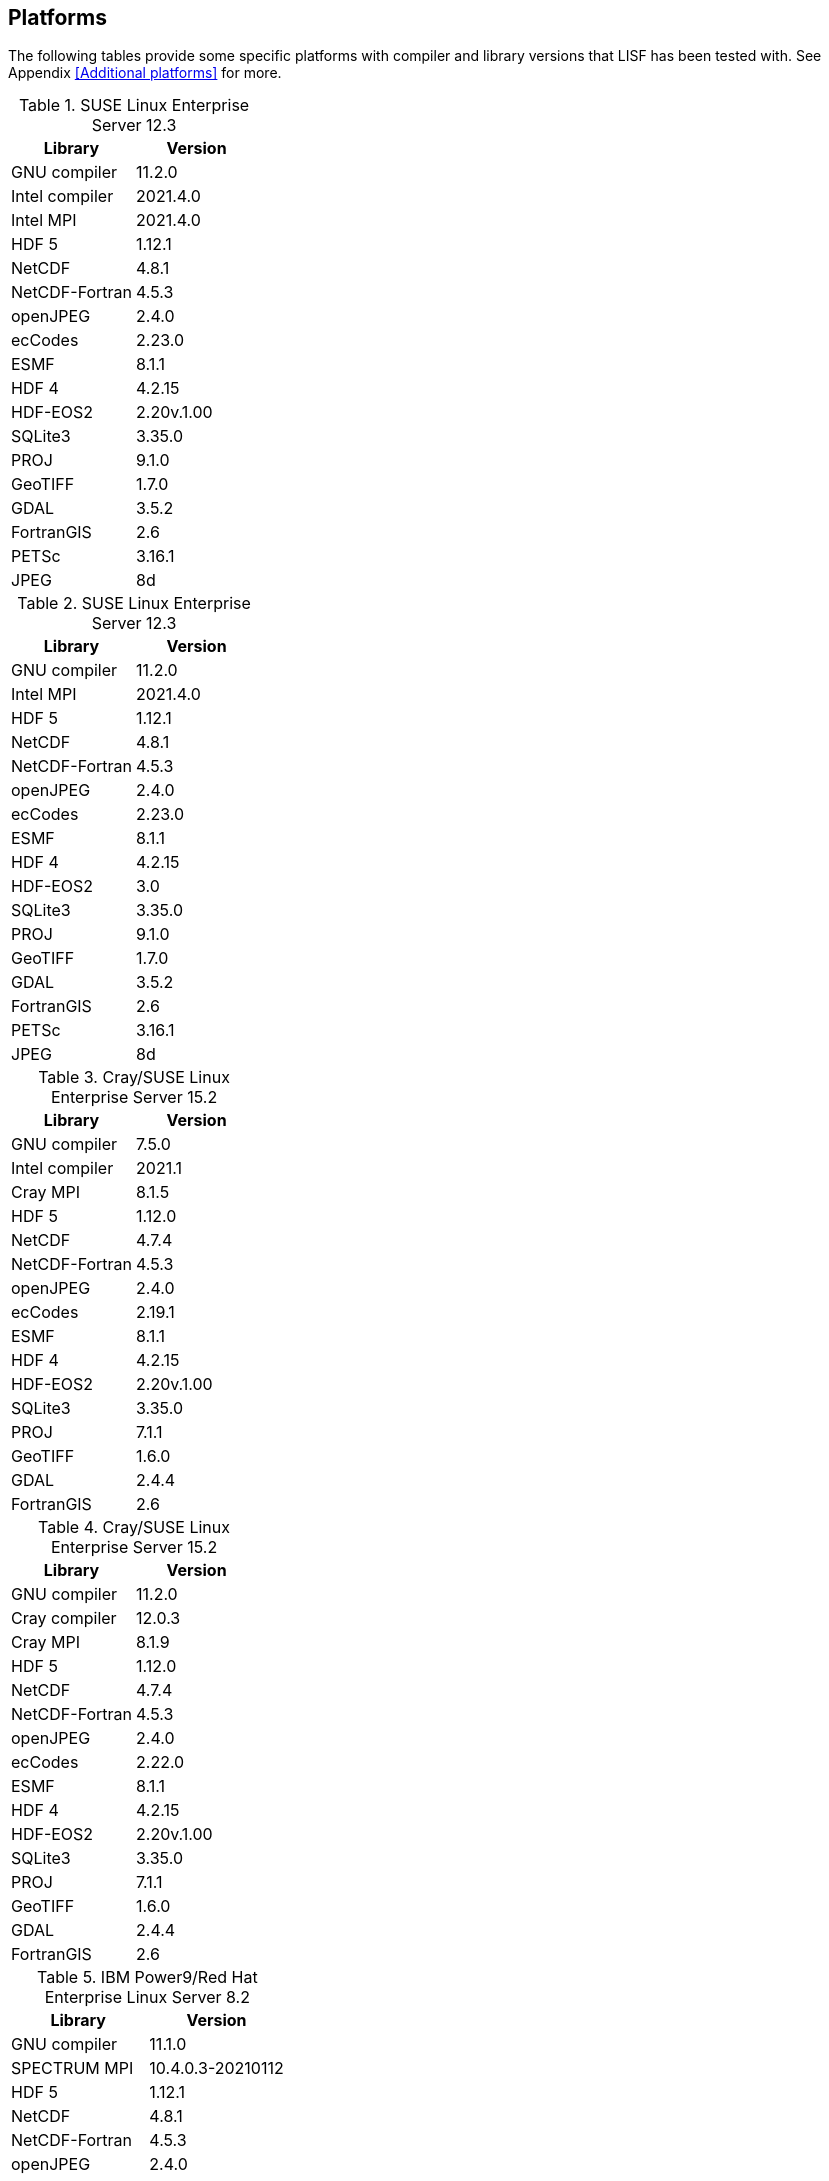 == Platforms

The following tables provide some specific platforms with compiler and library versions that LISF has been tested with.  See Appendix <<Additional platforms>> for more.

// discover
.SUSE Linux Enterprise Server 12.3
|====
| Library        | Version

| GNU compiler   | 11.2.0
| Intel compiler | 2021.4.0
| Intel MPI      | 2021.4.0
| HDF 5          | 1.12.1
| NetCDF         | 4.8.1
| NetCDF-Fortran | 4.5.3
| openJPEG       | 2.4.0
| ecCodes        | 2.23.0
| ESMF           | 8.1.1
| HDF 4          | 4.2.15
| HDF-EOS2       | 2.20v.1.00
| SQLite3        | 3.35.0
| PROJ           | 9.1.0
| GeoTIFF        | 1.7.0
| GDAL           | 3.5.2
| FortranGIS     | 2.6
| PETSc          | 3.16.1
| JPEG           | 8d
|====

// discover
.SUSE Linux Enterprise Server 12.3
|====
| Library        | Version

| GNU compiler   | 11.2.0
| Intel MPI      | 2021.4.0
| HDF 5          | 1.12.1
| NetCDF         | 4.8.1
| NetCDF-Fortran | 4.5.3
| openJPEG       | 2.4.0
| ecCodes        | 2.23.0
| ESMF           | 8.1.1
| HDF 4          | 4.2.15
| HDF-EOS2       | 3.0
| SQLite3        | 3.35.0
| PROJ           | 9.1.0
| GeoTIFF        | 1.7.0
| GDAL           | 3.5.2
| FortranGIS     | 2.6
| PETSc          | 3.16.1
| JPEG           | 8d
|====

// narwhal
.Cray/SUSE Linux Enterprise Server 15.2
|====
| Library        | Version

| GNU compiler   | 7.5.0
| Intel compiler | 2021.1
| Cray MPI       | 8.1.5
| HDF 5          | 1.12.0
| NetCDF         | 4.7.4
| NetCDF-Fortran | 4.5.3
| openJPEG       | 2.4.0
| ecCodes        | 2.19.1
| ESMF           | 8.1.1
| HDF 4          | 4.2.15
| HDF-EOS2       | 2.20v.1.00
| SQLite3        | 3.35.0
| PROJ           | 7.1.1
| GeoTIFF        | 1.6.0
| GDAL           | 2.4.4
| FortranGIS     | 2.6
|====

// narwhal
.Cray/SUSE Linux Enterprise Server 15.2
|====
| Library        | Version

| GNU compiler   | 11.2.0
| Cray compiler  | 12.0.3
| Cray MPI       | 8.1.9
| HDF 5          | 1.12.0
| NetCDF         | 4.7.4
| NetCDF-Fortran | 4.5.3
| openJPEG       | 2.4.0
| ecCodes        | 2.22.0
| ESMF           | 8.1.1
| HDF 4          | 4.2.15
| HDF-EOS2       | 2.20v.1.00
| SQLite3        | 3.35.0
| PROJ           | 7.1.1
| GeoTIFF        | 1.6.0
| GDAL           | 2.4.4
| FortranGIS     | 2.6
|====

// summit
.IBM Power9/Red Hat Enterprise Linux Server 8.2
|====
| Library        | Version

| GNU compiler   | 11.1.0
| SPECTRUM MPI   | 10.4.0.3-20210112
| HDF 5          | 1.12.1
| NetCDF         | 4.8.1
| NetCDF-Fortran | 4.5.3
| openJPEG       | 2.4.0
| ecCodes        | 2.23.0
| ESMF           | 8.1.1
| HDF 4          | 4.2.15
| HDF-EOS2       | 2.20v.1.00
| SQLite3        | 3.35.0
| PROJ           | 7.1.1
| GeoTIFF        | 1.7.0
| GDAL           | 2.4.4
| FortranGIS     | 2.6
| JPEG           | 9d
|====

